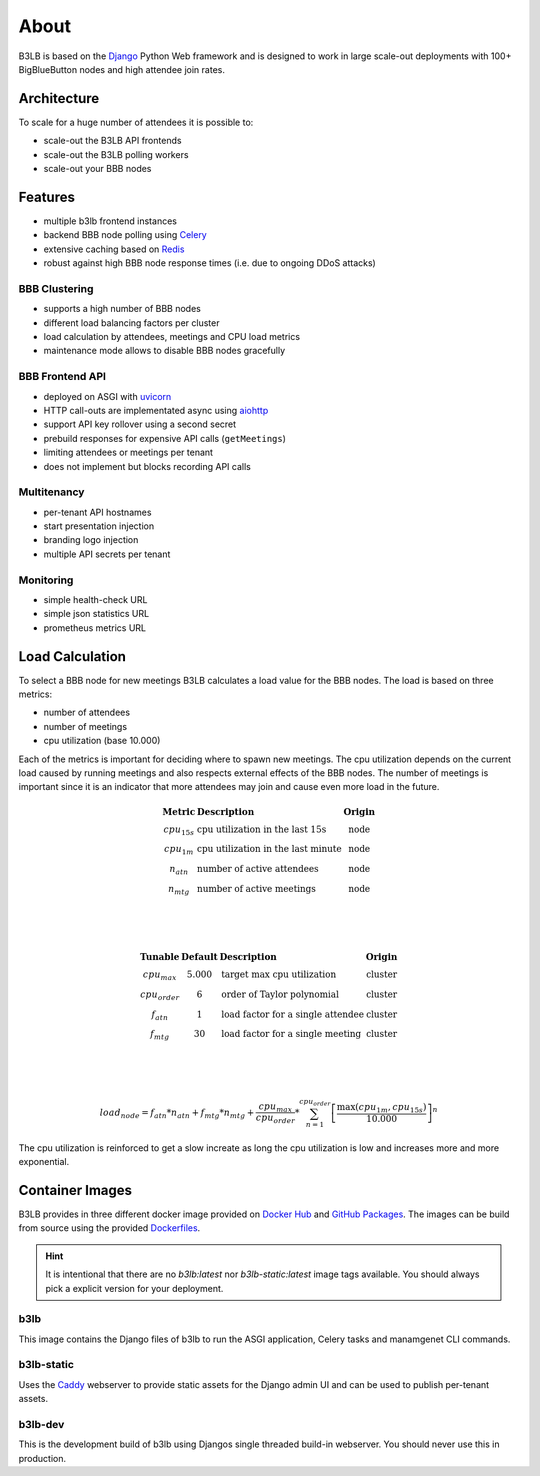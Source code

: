 About
=====

B3LB is based on the Django_ Python Web framework and is designed to work in large scale-out deployments with 100+ BigBlueButton nodes and high attendee join rates.

.. _Django: https://www.djangoproject.com/


Architecture
::::::::::::

.. image:: _static/b3lb-ref-design.svg

To scale for a huge number of attendees it is possible to:

- scale-out the B3LB API frontends
- scale-out the B3LB polling workers
- scale-out your BBB nodes


Features
::::::::

- multiple b3lb frontend instances
- backend BBB node polling using `Celery <http://celeryproject.org/>`_
- extensive caching based on `Redis <https://redis.io/>`_
- robust against high BBB node response times (i.e. due to ongoing DDoS attacks)


BBB Clustering
--------------

- supports a high number of BBB nodes
- different load balancing factors per cluster
- load calculation by attendees, meetings and CPU load metrics
- maintenance mode allows to disable BBB nodes gracefully


BBB Frontend API
----------------

- deployed on ASGI with `uvicorn <https://www.uvicorn.org/>`_
- HTTP call-outs are implementated async using `aiohttp <https://docs.aiohttp.org/>`_
- support API key rollover using a second secret
- prebuild responses for expensive API calls (``getMeetings``)
- limiting attendees or meetings per tenant
- does not implement but blocks recording API calls


Multitenancy
------------

- per-tenant API hostnames
- start presentation injection
- branding logo injection
- multiple API secrets per tenant


Monitoring
----------

- simple health-check URL
- simple json statistics URL
- prometheus metrics URL


Load Calculation
::::::::::::::::

To select a BBB node for new meetings B3LB calculates a load value for the BBB nodes. The load is based on three metrics:

- number of attendees
- number of meetings
- cpu utilization (base 10.000)

Each of the metrics is important for deciding where to spawn new meetings. The cpu utilization depends on the current load caused by running meetings and also respects external effects of the BBB nodes. The number of meetings is important since it is an indicator that more attendees may join and cause even more load in the future.

.. math::
  \begin{array}{clc}
  \mathbf{\text{Metric}} & \mathbf{\text{Description}} & \mathbf{\text{Origin}} \\
  cpu_{15s} & \text{cpu utilization in the last 15s} & \text{node} \\
  cpu_{1m} & \text{cpu utilization in the last minute} & \text{node} \\
  n_{atn} & \text{number of active attendees} & \text{node} \\
  n_{mtg} & \text{number of active meetings} & \text{node} \\
  \end{array}

  \\
  \\

  \begin{array}{cclc}
  \mathbf{\text{Tunable}} & \mathbf{\text{Default}} & \mathbf{\text{Description}} & \mathbf{\text{Origin}} \\
  cpu_{max} & 5.000 & \text{target max cpu utilization} & \text{cluster} \\
  cpu_{order} & 6 & \text{order of Taylor polynomial} & \text{cluster} \\
  f_{atn} & 1 & \text{load factor for a single attendee} & \text{cluster} \\
  f_{mtg} & 30 & \text{load factor for a single meeting} & \text{cluster} \\
  \end{array}


  \\
  \\

  load_{node} = f_{atn} * n_{atn} + f_{mtg} * n_{mtg} + \frac{cpu_{max}}{cpu_{order}} * \sum_{n=1}^{cpu_{order}} {\left[\frac{ \max {\left(cpu_{1m}, cpu_{15s}\right)} }{10.000}\right]}^{n}

The cpu utilization is reinforced to get a slow increate as long the cpu utilization is low and increases more and more exponential.

.. plot::

   import matplotlib.pyplot as plt
   import numpy as np
   x = np.arange(0,10000)
   y0 = 5000/6*(pow(x/10000, 1) + pow(x/10000, 2) + pow(x/10000, 3) + pow(x/10000, 4) + pow(x/10000, 5) + pow(x/10000, 6))

   y1 = y0 + 150 + 10*30
   y2 = y0 + 300 + 20*30
   y3 = y0 + 450 + 30*30

   plt.plot(x,y0, label="$\mathregular{n_{atn}=0;n_{mtg}=0}$")
   plt.plot(x,y1, label="$\mathregular{n_{atn}=150;n_{mtg}=10}$")
   plt.plot(x,y2, label="$\mathregular{n_{atn}=300;n_{mtg}=20}$")
   plt.plot(x,y3, label="$\mathregular{n_{atn}=450;n_{mtg}=30}$")
   plt.grid()
   plt.legend()
   plt.xlabel("$\mathregular{\max {(cpu_{1m}, cpu_{15s})}}$")
   plt.ylabel("$\mathregular{load_{node}}$")
   plt.title("Load Curve")
   plt.show()



Container Images
::::::::::::::::

B3LB provides in three different docker image provided on `Docker Hub <https://hub.docker.com/search?q=b3lb&type=image>`_ and `GitHub Packages <https://github.com/orgs/DE-IBH/packages?ecosystem=docker>`_. The images can be build from source using the provided `Dockerfiles <https://github.com/DE-IBH/b3lb/tree/main/docker>`_.

.. hint::
    It is intentional that there are no `b3lb:latest` nor `b3lb-static:latest` image tags available. You should always pick a explicit version for your deployment.

b3lb
----

This image contains the Django files of b3lb to run
the ASGI application, Celery tasks and manamgenet CLI commands.

.. tab:: Docker Hub

    ::

        docker pull ibhde/b3lb:1.2.0


.. tab:: GitHub Packages

    ::

        docker pull docker.pkg.github.com/de-ibh/b3lb/b3lb:1.2.0


b3lb-static
-----------

Uses the `Caddy <https://caddyserver.com/>`_ webserver to provide static
assets for the Django admin UI and can be used to publish per-tenant assets.

.. tab:: Docker Hub

    ::

        docker pull ibhde/b3lb-static:1.2.0


.. tab:: GitHub Packages

    ::

        docker pull docker.pkg.github.com/de-ibh/b3lb/b3lb-static:1.2.0



b3lb-dev
--------
This is the development build of b3lb using Djangos single threaded build-in webserver. You should never use this in production.

.. tab:: Docker Hub

    ::

        docker pull ibhde/b3lb-dev:latest


.. tab:: GitHub Packages

    ::

        docker pull docker.pkg.github.com/de-ibh/b3lb/b3lb-dev:latest

